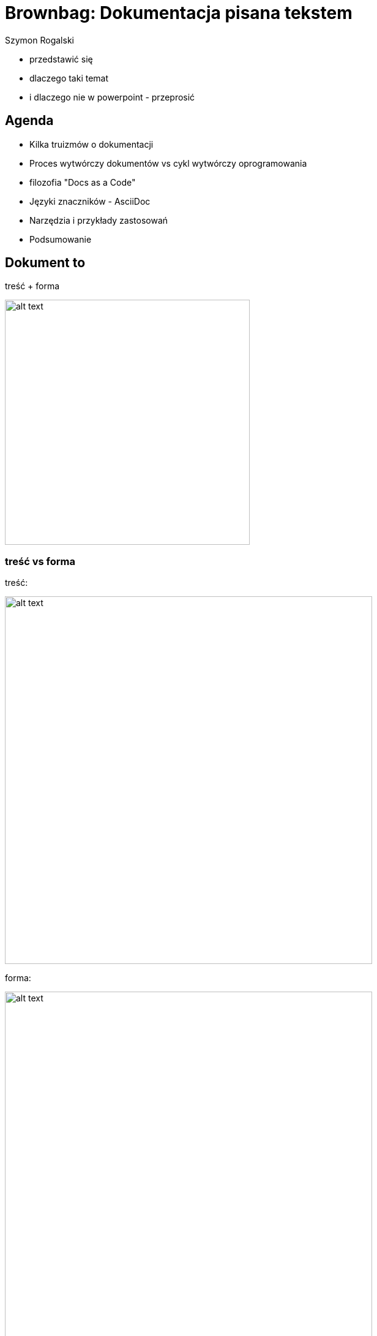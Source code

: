 :author: Szymon Rogalski
:version: v. 0.1
:date: 2019-07-27

:example-caption!:
:imagesdir: images
:backend: revealjs
:customcss: ./css/theme-custom.css
:title-slide-background-image: title.jpg
:title-slide-transition: zoom
:title-slide-transition-speed: slow

:data-slide-background-image: slide.png
    
= Brownbag: Dokumentacja pisana tekstem

[.notes]
****
* przedstawić się
* dlaczego taki temat
* i dlaczego nie w powerpoint - przeprosić
****

== Agenda

* Kilka truizmów o dokumentacji 
* Proces wytwórczy dokumentów vs cykl wytwórczy oprogramowania
* filozofia "Docs as a Code"
* Języki znaczników - AsciiDoc
* Narzędzia i przykłady zastosowań
* Podsumowanie

// == Ja i dokumentacja

// image::dunning-kruger-effect.png[width=800px]

// +++<small>+++
// źródło: respectfulinsolence.com
// +++</small>+++

// [.notes]
// ****
// * trzy słowa o mnie jako ekspercie od dokumentacji
// ****

== Dokument to

treść + forma

image::cont_plus_design.png[alt text,width=400px]

[%notitle]
=== treść vs forma 

treść:

image::dilbert_tresc.gif[alt text,width=600px]

forma:

image::dilbert_forma.gif[alt text,width=600px]

[.notes]
****
* dobrze rozumieć i utrzymywać te dwie rzeczy niezależnie
* bo często zajmują się tym inni ludzie
* i dobrze jak ktoś kto tworzy treść nie przejmuje się "formatowaniem"
* i odwrotnie...
****

//=== Treść 

//Ważna jest treść
//* ...

//image::dilbert_tresc.gif[alt text,width=800px]

// == Po co dokumentacja w korporacji?

// +++
// <p class="fragment fade-in"> dla pieniędzy
// +++
// [%notitle]
// == (moja) Definicja dokumentacji w firmie
// Dokumentacja firmowa:
// Informacje spisane w określonej formie w celu zwiększenia dochodowości

// image::geek-and-poke-audit-coming.jpg[width=300px]

// [.notes]
// ****
// * jaki biznes takie dokumenty...
// * moja Definicja: Informacje spisane w określonej formie w celu zwiększenia dochodowości
// ****

== Moje Doświadczenia

[%notitle]
=== Moje doświadczenia 
Brak dokumentacji lub bezwartościowa.

image::g&p_new_developer.jpg[alt text,width=350px]

[.notes]
****
* też tak rozumiem pracę konsultanta,
* z dobrą dokumentacją zatrudniliby programistów...
****

[%notitle]
=== Moje doświadczenia
Archeologia - szukanie treści

image::indiana.jpg[alt text,width=400px]

+++<small>+++
źródło: Raiders of the Lost Ark (1981)
+++</small>+++

[.notes]
****
* scenariusz:
* 1 system miał inicjalną wersję dokumentacji 
* 2 był zmieniany poprzez kolejne wkłady projektowe
* 3 by mieć obraz trzeba prześledzić całą historię zmian która jest niespójna i rozproszona 
****

[%notitle]
=== Moje doświadczenia
Generowanie dokumentacji na podstawie kodu źródłowego

image::night_king.gif[alt text,width=500px]

+++<small>+++
źródło: Game of Thrones
+++</small>+++

[.notes]
****
* nowy dostawca musi udowodnić że rozumie system 
* jednym z elementów jest przygotowanie dokumentacji (cookbook) 
* programiści odpalają doxygen czy javadoc, mamy fajną formę
* i mamy REVERSE DOCUMENTATION
****

[%notitle, transition=fade]
=== Moje doświadczenia
przykład:

+++<blockquote>+++
Jeśli typRekordu!=MMSMT_CDR i r->oaddr zawiera ciąg znaków: "/TYPE=PLMN", 
to do pola ASN wstawiana jest odpowiednio sformatowana wartość r->oaddr z doklejonymi 
na początku cyframi 48 i znakiem F na końcu: „48r->oaddrF”.
+++</blockquote>+++

+++<small>+++
źródło: Dokumentacja techniczna systemów PTK Centertel
+++</small>+++

== Postrzeganie dokumentacji  

=== Powszechne (chyba) problemy
dokumentacja jest:

* kosztowna, czasochłonna; koszty przewyższają korzyści
* pisana przez niekompetentnych ludzi
* niejasna, lakoniczna
* niekompletna
* nieaktualna
* niedostępna
* trudna w utrzymaniu (trudno edytowalna)

+++<small>+++
źródło: http://wiki.c2.com/?ProblemsWithDocumentation
+++</small>+++

=== Opinia Programistów

+++<div class="left">+++
+++<p align="left>Documentation is</p>+++
		+++<ul>+++
			+++<li><p>Simply duplication</p></li>+++
			+++<li><p>Hard to keep up to date</p></li>+++
			+++<li><p>Inefficient</p></li>+++
			+++<li><p>Tedious</p></li>+++
		+++</ul>+++
+++</div>+++

+++<div class="right">+++
+++<img src="./images/just_read_doc.png">+++
+++</div>+++



+++<small>+++
źródło: https://www.slideshare.net/AlexFernandez58/death-to-project-documentation-with-extreme-programming
+++</small>+++

[.notes]
****
* powiela informacje, jest nieaktualna, nieskuteczna i nudna
* wymówki:
* Dobrze napisany kod nie potrzebuje dokumentacji
* Manifest Agile - jedno z przykazań: "`_Working software over Comprehensive documentation_`"
****

// [%notitle]
// === przynajmniej
// przynajmniej niech będzie dokumentacja użytkownika, bo:

// Z perspektywy użytkownika +
// jeżeli funkcjonalność jest nie opisana, to nie istnieje. +
// Jeżeli funkcjonalność jest udokumentowana niepoprawnie, to znaczy że źle działa. +

== Cykl życia dokumentu

[%notitle]
=== być autorem
image::01_doc_flow.png[alt text,width=400px]

[.notes]
****
* być autorem to znaczy publikować
****

[%notitle]
=== trzeba współpracować
image::02_doc_flow.png[alt text,width=400px]

[.notes]
****
* trzeba współtworzyć, a to oznacza że trzeba scalać pracę 
****

[%notitle]
=== recenzent 
image::03_doc_flow.png[alt text,width=600px]

[.notes]
****
* potrzebna jest też przestrzeń dla feedbacku - czyli recenzji 
****

[%notitle]
=== archiwum 
image::04_doc_flow.png[alt text,width=600px]

[.notes]
****
* Jeżeli dodamy i archiwum, to możemy mieć funkcję Wydawcy, który decyduje "co idzie na produkcję"  
****

[%notitle]
=== publikacja 
image::05_doc_flow.png[alt text,width=600px]

[.notes]
****
* czyli mamy oddzielony proces tworzenia i publikacji
****

[%notitle]
=== redakcja 
image::06_doc_flow.png[alt text,width=600px]

[.notes]
****
* w przedsiębiorstwie trudno sobie wyobrazić ten proces bez kontroli/redakcji
* w efekcie mamy:
* merge, pull request, testy, system kontroli wersji, release
* co łątwo się mapuje na ogólny proces dostarczania oprogramowania w IT 
****

// [%notitle]
// === diagram sekwencji 
// image::continuous-delivery.jpg[alt text,width=600px]

// [.notes]
// ****
// * co łątwo się mapuje na ogólny proces dostarczania oprogramowania w IT
// ****

[.important-text]
== Traktujmy dokumentację tak samo jak kod. 
_filozofia_ "Docs as a code"

image::doc_as_code.svg[alt text,width=600px]

+++<small>+++
źródło: https://idratherbewriting.com
+++</small>+++

=== Co oznacza "Docs as a code"

* Pracujemy z czystym tekstem
* Odkładamy dokumenty w systemie kontroli wersji
* Współpracujemy z innymi w oparciu o repozytorium
* Automatyczne testy
* Zautomatyzowany proces budowania i publikacji

[.notes]
****
* używamy tego ukochanego IDE co do kodu
* archiwizujemy tak samo jak kod (GIT)
* autom. testy (linki, błędy ort., czy są wymagane pozycje (motto firmy) itp. )
* Continuous delivery 
****

== Ale "normalni" ludzie nie lubią kodu!

image::geek-and-poke-look-like-perl.jpg[alt text,width=400px]


== Lekkie Języki Znaczników
Lightweight Markup Languages

[.notes]
****
* kiedyś TeX and LaTeX, potem HTML, XML
* potrafią:
* Zdefiniować treść
* Nadać strukturę tekstu
* Opisać układ tekstu
* Udekorować do
****

[%notitle]
=== GITHUB i języki znaczników
+++<a href="https://github.com/Pirgos/ex_markup_languages" target="_blank">Języki znaczników wspierane przez GITHUB:</a>+++

* AsciiDoc
* Creole 
* Markdown
* MediaWiki
* Org-mode 
* Pod ("Pod::Pandoc")
* RDoc 
* Textile
* reStructuredText

[.notes]
****
Markdown nie jest ustandaryzowany
kliknąć - pokazać 
****


== ASCIIDOC
+++<blockquote>+++
Use AsciiDoc for document markup. Really. 
It’s actually readable by humans, easier to parse and way more flexible than XML.
+++</blockquote>+++

_Linus_ _Torvalds_


=== Asciidoc składnia

[%notitle"]
=== dokument 
image::asciidoc_sample.png[alt text,width=800px]

[%notitle,background-iframe="./html/sections.html"]
=== Sekcje

[%notitle,background-iframe="./html/paragraph.html"]
=== Akapity

// [%notitle,background-iframe="./html/lists.html"]
// === Listy

[%notitle,background-iframe="./html/format.html"]
=== Formatowanie

// [%notitle,background-iframe="./html/tabel.html"]
// === Tabela

[%notitle,background-iframe="./html/source.html"]
=== Kod

=== Więcej o ASCIIDOC

+++<a href="https://ya-webdesign.com/education/powerman-arkusz-kalkulacyjny-asciidoc.html" target="_blank">przykłady...</a>+++

[%notitle]
=== Edytory

AsciiDoc support for Visual Studio Code:

image::vsc.gif[alt text,width=600px]

[%notitle]
=== Edytory

vim:

image::vim.gif[alt text,width=600px]

// [%notitle]
// === Edytory

// VIM:

// image::vim.giff[alt text,width=300px]


=== Przykład dokumentu w ASCIIDOC

+++<a href="http://docs.groovy-lang.org/next/html/documentation/" target="_blank">Groovy Language Documentation</a>+++

=== ASCIIDOCTOR

* parser 
* narzędzia

[.notes]
****
ASCIIDOC tylko składnia
****



//image::asciidoctor.png[alt text,width=600px]

[%notitle]
=== ASCIIDOCTOR może konwertować do:

ASCIIDOCTOR może konwertować do:

* HTML5
* EPUB3
* PDF
* DocBook 5 (lub 4.5) 
* i inne formaty

[%notitle]
=== plantuml

image::plantuml_sd.png[alt text,width=800px]

[%notitle]
=== ditaa

image::ditaa.png[alt text,width=800px]

[%notitle]
=== tree

image::tree.png[alt text,width=800px]

[%notitle]
=== tree

image::pie.png[alt text,width=800px]


== NARZĘDZIA 

//== docToolchain 

//[%notitle]
=== docToolchain 

image::docToolchain.png[alt text,width=800px]

+++<small>+++
źródło: https://doctoolchain.github.io/docToolchain
+++</small>+++

[.notes]
****
open source tool-chain prezentuje jak docs-as-code podejście może być zaimplementowane
używa TOMTOM
****



== ANTORA 

//open source multi-repo static site generator

[%notitle,background-iframe="https://antora.org/"]
=== Antora

=== Przykład dokumentacji opartej na Antora
 
+++<a href="https://docs.fedoraproject.org/en-US/docs/" target="_blank">Fedora Documentation</a>+++


[.notes]
****
kliknąć - w edycję 
****


== "Docs as a code" w świecie IT

== Microsoft - docs.microsoft.com

[%notitle]
=== github

w oparciu o GitHub:

image::ms_github.gif[alt text,width=800px]

[.notes]
****
też zaimplementowali  podejście "dos as a code", w oparciu o github
migration of all .NET Framework documentation from MSDN to docs.microsoft.com
****

// [%notitle]
// === web_editing

// wykonali migrację dokumentacji .NET Framework z MSDN do docs.microsoft.com

// image::ms_net-apib.gif[alt text,width=600px]

// [.notes]
// ****

// ****


[%notitle, background-video="https://sec.ch9.ms/ch9/2637/370af848-96aa-49c4-8ffe-cb1753b32637/ModernizingWindowsDocs_high.mp4",background-video-loop=false,background-video-muted=false]
=== ms video background
[.notes]
****
Film prezentujący jak to wygląda w praktyce
****

== Google - success story 

+++<small>+++
źródło: Riona MacNamara - leads Google's Documentation Infrastructure team
+++<br>+++
https://www.usenix.org/node/197471
+++</small>+++

=== Problem

image::google_48.png[alt text,width=800px]

[.notes]
****
48% inżynierów Google twierdziło w 2014 roku, że problemy z dokumentacją są problem nr 1
****

=== Wizja

image::google_vision.png[alt text,width=800px]

[.notes]
****
Stworzyć narzędzie dokumentacyjne bliskie inżynierom 
****


=== Rezultat

image::google_g3doc.png[alt text,width=800px]

[.notes]
****
oparte na Markdown
renderowane do HTML
Core principles: 
* Focus on the engineer
* Separate presentation from content
* Keep it drop-dead simple
****

=== SUKCES!!!

image::google_stats.png[alt text,width=800px]

== Podsumowanie

[%notitle]
=== korzyści 
korzyści techniczne:

* łatwa w przeszukiwaniu
* łatwa w edycji
* dostępna w różnych formatach (również forma drukowalna)
* dostępna offline
* wersjonowalna
* dająca się łatwo scalić

[.notes]
****
Pomijając kwestie merytoryczne to technicznie można założyć
****

[%notitle]
=== które kształtują świadomość
narzędzia kształtują świadomość 

_First_ _tooling_, _then_ _culture_

== Linki

* https://www.docslikecode.com/
* https://www.writethedocs.org
* http://asciidoc.org/
* https://doctoolchain.github.io/docToolchain/
* https://antora.org/


//https://www.youtube.com/watch?v=Yh8QOc3rbaQ
== Koniec